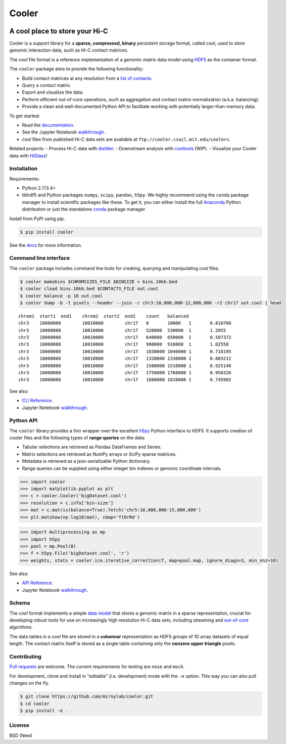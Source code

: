 Cooler
======

|Build Status| |Documentation Status| |Binder| |Join the chat at
https://gitter.im/mirnylab/cooler|

A cool place to store your Hi-C
-------------------------------

Cooler is a support library for a **sparse, compressed, binary**
persistent storage format, called *cool*, used to store genomic
interaction data, such as Hi-C contact matrices.

The *cool* file format is a reference implementation of a genomic matrix
data model using
`HDF5 <https://en.wikipedia.org/wiki/Hierarchical_Data_Format>`__ as the
container format.

The ``cooler`` package aims to provide the following functionality:

-  Build contact matrices at any resolution from a `list of
   contacts <https://github.com/4dn-dcic/pairix>`__.
-  Query a contact matrix.
-  Export and visualize the data.
-  Perform efficient out-of-core operations, such as aggregation and
   contact matrix normalization (a.k.a. balancing).
-  Provide a clean and well-documented Python API to facilitate working
   with potentially larger-than-memory data.

To get started:

-  Read the
   `documentation <http://cooler.readthedocs.org/en/latest/>`__.
-  See the Jupyter Notebook
   `walkthrough <https://github.com/mirnylab/cooler-binder>`__.
-  *cool* files from published Hi-C data sets are available at
   ``ftp://cooler.csail.mit.edu/coolers``.

Related projects: - Process Hi-C data with
`distiller <https://github.com/mirnylab/distiller>`__. - Downstream
analysis with `cooltools <https://github.com/mirnylab/cooltools>`__
(WIP). - Visualize your Cooler data with
`HiGlass <http://higlass.io>`__!

Installation
~~~~~~~~~~~~

Requirements:

-  Python 2.7/3.4+
-  libhdf5 and Python packages ``numpy``, ``scipy``, ``pandas``,
   ``h5py``. We highly recommend using the ``conda`` package manager to
   install scientific packages like these. To get it, you can either
   install the full `Anaconda <https://www.continuum.io/downloads>`__
   Python distribution or just the standalone
   `conda <http://conda.pydata.org/miniconda.html>`__ package manager.

Install from PyPI using pip.

.. code:: sh

    $ pip install cooler

See the `docs <http://cooler.readthedocs.org/en/latest/>`__ for more
information.

Command line interface
~~~~~~~~~~~~~~~~~~~~~~

The ``cooler`` package includes command line tools for creating,
querying and manipulating *cool* files.

.. code:: bash

    $ cooler makebins $CHROMSIZES_FILE $BINSIZE > bins.10kb.bed
    $ cooler cload bins.10kb.bed $CONTACTS_FILE out.cool
    $ cooler balance -p 10 out.cool
    $ cooler dump -b -t pixels --header --join -r chr3:10,000,000-12,000,000 -r2 chr17 out.cool | head

::

    chrom1  start1  end1    chrom2  start2  end2    count   balanced
    chr3    10000000        10010000        chr17   0       10000   1       0.810766
    chr3    10000000        10010000        chr17   520000  530000  1       1.2055
    chr3    10000000        10010000        chr17   640000  650000  1       0.587372
    chr3    10000000        10010000        chr17   900000  910000  1       1.02558
    chr3    10000000        10010000        chr17   1030000 1040000 1       0.718195
    chr3    10000000        10010000        chr17   1320000 1330000 1       0.803212
    chr3    10000000        10010000        chr17   1500000 1510000 1       0.925146
    chr3    10000000        10010000        chr17   1750000 1760000 1       0.950326
    chr3    10000000        10010000        chr17   1800000 1810000 1       0.745982

See also:

-  `CLI Reference <http://cooler.readthedocs.io/en/latest/cli.html>`__.
-  Jupyter Notebook
   `walkthrough <https://github.com/mirnylab/cooler-binder/blob/master/cooler_cli.ipynb>`__.

Python API
~~~~~~~~~~

The ``cooler`` library provides a thin wrapper over the excellent
`h5py <http://docs.h5py.org/en/latest/>`__ Python interface to HDF5. It
supports creation of cooler files and the following types of **range
queries** on the data:

-  Tabular selections are retrieved as Pandas DataFrames and Series.
-  Matrix selections are retrieved as NumPy arrays or SciPy sparse
   matrices.
-  Metadata is retrieved as a json-serializable Python dictionary.
-  Range queries can be supplied using either integer bin indexes or
   genomic coordinate intervals.

.. code:: python


    >>> import cooler
    >>> import matplotlib.pyplot as plt
    >>> c = cooler.Cooler('bigDataset.cool')
    >>> resolution = c.info['bin-size']
    >>> mat = c.matrix(balance=True).fetch('chr5:10,000,000-15,000,000')
    >>> plt.matshow(np.log10(mat), cmap='YlOrRd')

.. code:: python

    >>> import multiprocessing as mp
    >>> import h5py
    >>> pool = mp.Pool(8)
    >>> f = h5py.File('bigDataset.cool', 'r')
    >>> weights, stats = cooler.ice.iterative_correction(f, map=pool.map, ignore_diags=3, min_nnz=10)

See also:

-  `API Reference <http://cooler.readthedocs.io/en/latest/api.html>`__.
-  Jupyter Notebook
   `walkthrough <https://github.com/mirnylab/cooler-binder/blob/master/cooler_api.ipynb>`__.

Schema
~~~~~~

The *cool* format implements a simple `data
model <http://cooler.readthedocs.io/en/latest/datamodel.html>`__ that
stores a genomic matrix in a sparse representation, crucial for
developing robust tools for use on increasingly high resolution Hi-C
data sets, including streaming and
`out-of-core <https://en.wikipedia.org/wiki/Out-of-core_algorithm>`__
algorithms.

The data tables in a *cool* file are stored in a **columnar**
representation as HDF5 groups of 1D array datasets of equal length. The
contact matrix itself is stored as a single table containing only the
**nonzero upper triangle** pixels.

Contributing
~~~~~~~~~~~~

`Pull
requests <https://akrabat.com/the-beginners-guide-to-contributing-to-a-github-project/>`__
are welcome. The current requirements for testing are ``nose`` and
``mock``.

For development, clone and install in "editable" (i.e. development) mode
with the ``-e`` option. This way you can also pull changes on the fly.

.. code:: sh

    $ git clone https://github.com/mirnylab/cooler.git
    $ cd cooler
    $ pip install -e .

License
~~~~~~~

BSD (New)

.. |Build Status| image:: https://travis-ci.org/mirnylab/cooler.svg?branch=master
   :target: https://travis-ci.org/mirnylab/cooler
.. |Documentation Status| image:: https://readthedocs.org/projects/cooler/badge/?version=latest
   :target: http://cooler.readthedocs.org/en/latest/
.. |Binder| image:: http://mybinder.org/badge.svg
   :target: https://github.com/mirnylab/cooler-binder
.. |Join the chat at https://gitter.im/mirnylab/cooler| image:: https://badges.gitter.im/mirnylab/cooler.svg
   :target: https://gitter.im/mirnylab/cooler?utm_source=badge&utm_medium=badge&utm_campaign=pr-badge&utm_content=badge


